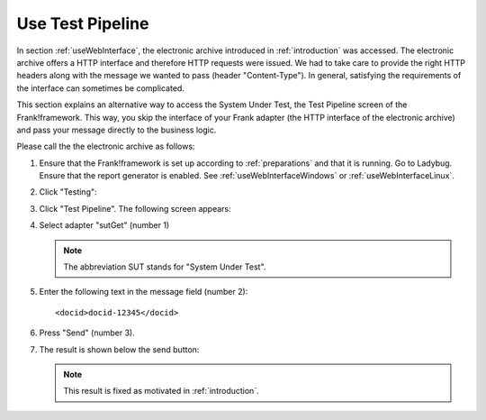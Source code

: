 .. _useTestPipeline:

Use Test Pipeline
=================

In section :ref:`useWebInterface`, the electronic archive introduced in :ref:`introduction` was accessed. The electronic archive offers a HTTP interface and therefore HTTP requests were issued. We had to take care to provide the right HTTP headers along with the message we wanted to pass (header "Content-Type"). In general, satisfying the requirements of the interface can sometimes be complicated.

This section explains an alternative way to access the System Under Test, the Test Pipeline screen of the Frank!framework. This way, you skip the interface of your Frank adapter (the HTTP interface of the electronic archive) and pass your message directly to the business logic.

Please call the the electronic archive as follows:

.. highlight:: none

#. Ensure that the Frank!framework is set up according to :ref:`preparations` and that it is running. Go to Ladybug. Ensure that the report generator is enabled. See :ref:`useWebInterfaceWindows` or :ref:`useWebInterfaceLinux`.
#. Click "Testing":

   .. image:: ../../frankConsoleFindTestTools.jpg

#. Click "Test Pipeline". The following screen appears:

   .. image:: testPipeline.jpg

#. Select adapter "sutGet" (number 1)

   .. NOTE::

     The abbreviation SUT stands for "System Under Test".

#. Enter the following text in the message field (number 2): ::

     <docid>docid-12345</docid>

#. Press "Send" (number 3).
#. The result is shown below the send button:

   .. image:: testPipelineResult.jpg

   .. NOTE::

      This result is fixed as motivated in :ref:`introduction`.
